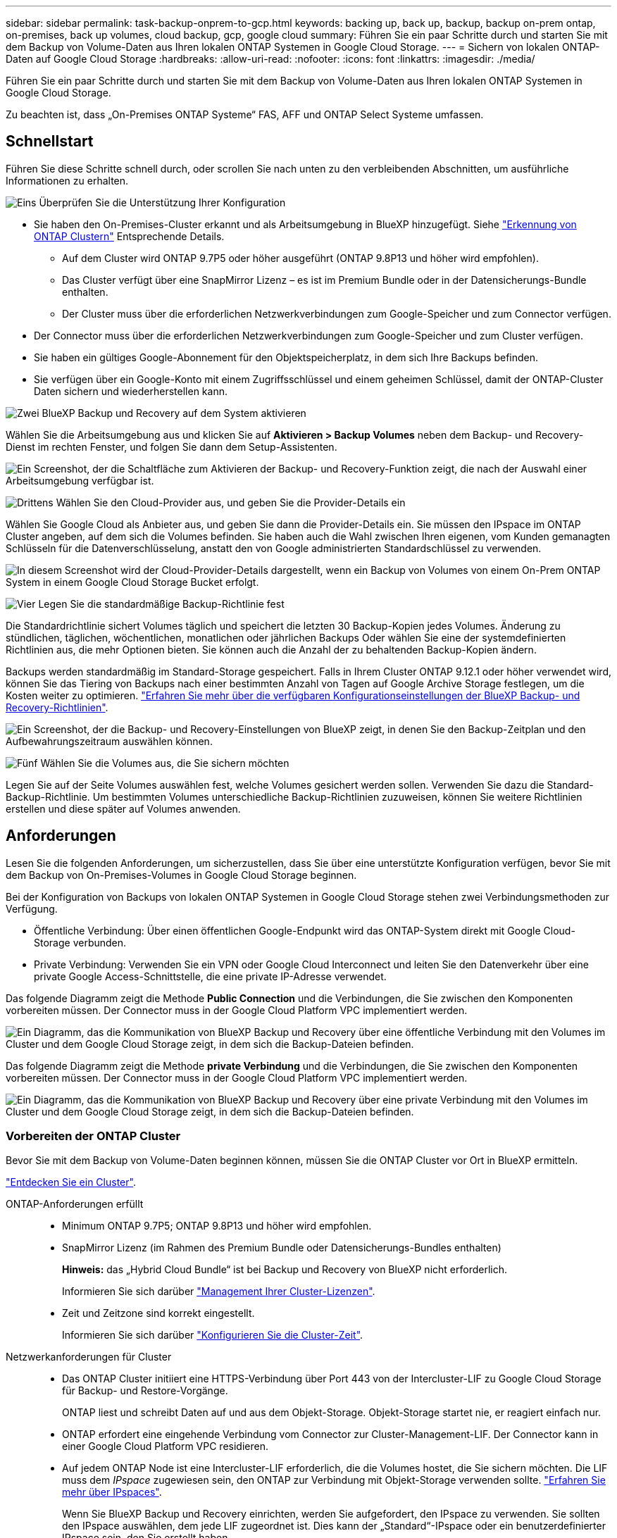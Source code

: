 ---
sidebar: sidebar 
permalink: task-backup-onprem-to-gcp.html 
keywords: backing up, back up, backup, backup on-prem ontap, on-premises, back up volumes, cloud backup, gcp, google cloud 
summary: Führen Sie ein paar Schritte durch und starten Sie mit dem Backup von Volume-Daten aus Ihren lokalen ONTAP Systemen in Google Cloud Storage. 
---
= Sichern von lokalen ONTAP-Daten auf Google Cloud Storage
:hardbreaks:
:allow-uri-read: 
:nofooter: 
:icons: font
:linkattrs: 
:imagesdir: ./media/


[role="lead"]
Führen Sie ein paar Schritte durch und starten Sie mit dem Backup von Volume-Daten aus Ihren lokalen ONTAP Systemen in Google Cloud Storage.

Zu beachten ist, dass „On-Premises ONTAP Systeme“ FAS, AFF und ONTAP Select Systeme umfassen.



== Schnellstart

Führen Sie diese Schritte schnell durch, oder scrollen Sie nach unten zu den verbleibenden Abschnitten, um ausführliche Informationen zu erhalten.

.image:https://raw.githubusercontent.com/NetAppDocs/common/main/media/number-1.png["Eins"] Überprüfen Sie die Unterstützung Ihrer Konfiguration
[role="quick-margin-list"]
* Sie haben den On-Premises-Cluster erkannt und als Arbeitsumgebung in BlueXP hinzugefügt. Siehe https://docs.netapp.com/us-en/cloud-manager-ontap-onprem/task-discovering-ontap.html["Erkennung von ONTAP Clustern"^] Entsprechende Details.
+
** Auf dem Cluster wird ONTAP 9.7P5 oder höher ausgeführt (ONTAP 9.8P13 und höher wird empfohlen).
** Das Cluster verfügt über eine SnapMirror Lizenz – es ist im Premium Bundle oder in der Datensicherungs-Bundle enthalten.
** Der Cluster muss über die erforderlichen Netzwerkverbindungen zum Google-Speicher und zum Connector verfügen.


* Der Connector muss über die erforderlichen Netzwerkverbindungen zum Google-Speicher und zum Cluster verfügen.
* Sie haben ein gültiges Google-Abonnement für den Objektspeicherplatz, in dem sich Ihre Backups befinden.
* Sie verfügen über ein Google-Konto mit einem Zugriffsschlüssel und einem geheimen Schlüssel, damit der ONTAP-Cluster Daten sichern und wiederherstellen kann.


.image:https://raw.githubusercontent.com/NetAppDocs/common/main/media/number-2.png["Zwei"] BlueXP Backup und Recovery auf dem System aktivieren
[role="quick-margin-para"]
Wählen Sie die Arbeitsumgebung aus und klicken Sie auf *Aktivieren > Backup Volumes* neben dem Backup- und Recovery-Dienst im rechten Fenster, und folgen Sie dann dem Setup-Assistenten.

[role="quick-margin-para"]
image:screenshot_backup_onprem_enable.png["Ein Screenshot, der die Schaltfläche zum Aktivieren der Backup- und Recovery-Funktion zeigt, die nach der Auswahl einer Arbeitsumgebung verfügbar ist."]

.image:https://raw.githubusercontent.com/NetAppDocs/common/main/media/number-3.png["Drittens"] Wählen Sie den Cloud-Provider aus, und geben Sie die Provider-Details ein
[role="quick-margin-para"]
Wählen Sie Google Cloud als Anbieter aus, und geben Sie dann die Provider-Details ein. Sie müssen den IPspace im ONTAP Cluster angeben, auf dem sich die Volumes befinden. Sie haben auch die Wahl zwischen Ihren eigenen, vom Kunden gemanagten Schlüsseln für die Datenverschlüsselung, anstatt den von Google administrierten Standardschlüssel zu verwenden.

[role="quick-margin-para"]
image:screenshot_backup_onprem_to_google.png["In diesem Screenshot wird der Cloud-Provider-Details dargestellt, wenn ein Backup von Volumes von einem On-Prem ONTAP System in einem Google Cloud Storage Bucket erfolgt."]

.image:https://raw.githubusercontent.com/NetAppDocs/common/main/media/number-4.png["Vier"] Legen Sie die standardmäßige Backup-Richtlinie fest
[role="quick-margin-para"]
Die Standardrichtlinie sichert Volumes täglich und speichert die letzten 30 Backup-Kopien jedes Volumes. Änderung zu stündlichen, täglichen, wöchentlichen, monatlichen oder jährlichen Backups Oder wählen Sie eine der systemdefinierten Richtlinien aus, die mehr Optionen bieten. Sie können auch die Anzahl der zu behaltenden Backup-Kopien ändern.

[role="quick-margin-para"]
Backups werden standardmäßig im Standard-Storage gespeichert. Falls in Ihrem Cluster ONTAP 9.12.1 oder höher verwendet wird, können Sie das Tiering von Backups nach einer bestimmten Anzahl von Tagen auf Google Archive Storage festlegen, um die Kosten weiter zu optimieren. link:concept-cloud-backup-policies.html["Erfahren Sie mehr über die verfügbaren Konfigurationseinstellungen der BlueXP Backup- und Recovery-Richtlinien"^].

[role="quick-margin-para"]
image:screenshot_backup_policy_gcp.png["Ein Screenshot, der die Backup- und Recovery-Einstellungen von BlueXP zeigt, in denen Sie den Backup-Zeitplan und den Aufbewahrungszeitraum auswählen können."]

.image:https://raw.githubusercontent.com/NetAppDocs/common/main/media/number-5.png["Fünf"] Wählen Sie die Volumes aus, die Sie sichern möchten
[role="quick-margin-para"]
Legen Sie auf der Seite Volumes auswählen fest, welche Volumes gesichert werden sollen. Verwenden Sie dazu die Standard-Backup-Richtlinie. Um bestimmten Volumes unterschiedliche Backup-Richtlinien zuzuweisen, können Sie weitere Richtlinien erstellen und diese später auf Volumes anwenden.



== Anforderungen

Lesen Sie die folgenden Anforderungen, um sicherzustellen, dass Sie über eine unterstützte Konfiguration verfügen, bevor Sie mit dem Backup von On-Premises-Volumes in Google Cloud Storage beginnen.

Bei der Konfiguration von Backups von lokalen ONTAP Systemen in Google Cloud Storage stehen zwei Verbindungsmethoden zur Verfügung.

* Öffentliche Verbindung: Über einen öffentlichen Google-Endpunkt wird das ONTAP-System direkt mit Google Cloud-Storage verbunden.
* Private Verbindung: Verwenden Sie ein VPN oder Google Cloud Interconnect und leiten Sie den Datenverkehr über eine private Google Access-Schnittstelle, die eine private IP-Adresse verwendet.


Das folgende Diagramm zeigt die Methode *Public Connection* und die Verbindungen, die Sie zwischen den Komponenten vorbereiten müssen. Der Connector muss in der Google Cloud Platform VPC implementiert werden.

image:diagram_cloud_backup_onprem_gcp_public.png["Ein Diagramm, das die Kommunikation von BlueXP Backup und Recovery über eine öffentliche Verbindung mit den Volumes im Cluster und dem Google Cloud Storage zeigt, in dem sich die Backup-Dateien befinden."]

Das folgende Diagramm zeigt die Methode *private Verbindung* und die Verbindungen, die Sie zwischen den Komponenten vorbereiten müssen. Der Connector muss in der Google Cloud Platform VPC implementiert werden.

image:diagram_cloud_backup_onprem_gcp_private.png["Ein Diagramm, das die Kommunikation von BlueXP Backup und Recovery über eine private Verbindung mit den Volumes im Cluster und dem Google Cloud Storage zeigt, in dem sich die Backup-Dateien befinden."]



=== Vorbereiten der ONTAP Cluster

Bevor Sie mit dem Backup von Volume-Daten beginnen können, müssen Sie die ONTAP Cluster vor Ort in BlueXP ermitteln.

https://docs.netapp.com/us-en/cloud-manager-ontap-onprem/task-discovering-ontap.html["Entdecken Sie ein Cluster"^].

ONTAP-Anforderungen erfüllt::
+
--
* Minimum ONTAP 9.7P5; ONTAP 9.8P13 und höher wird empfohlen.
* SnapMirror Lizenz (im Rahmen des Premium Bundle oder Datensicherungs-Bundles enthalten)
+
*Hinweis:* das „Hybrid Cloud Bundle“ ist bei Backup und Recovery von BlueXP nicht erforderlich.

+
Informieren Sie sich darüber https://docs.netapp.com/us-en/ontap/system-admin/manage-licenses-concept.html["Management Ihrer Cluster-Lizenzen"^].

* Zeit und Zeitzone sind korrekt eingestellt.
+
Informieren Sie sich darüber https://docs.netapp.com/us-en/ontap/system-admin/manage-cluster-time-concept.html["Konfigurieren Sie die Cluster-Zeit"^].



--
Netzwerkanforderungen für Cluster::
+
--
* Das ONTAP Cluster initiiert eine HTTPS-Verbindung über Port 443 von der Intercluster-LIF zu Google Cloud Storage für Backup- und Restore-Vorgänge.
+
ONTAP liest und schreibt Daten auf und aus dem Objekt-Storage. Objekt-Storage startet nie, er reagiert einfach nur.

* ONTAP erfordert eine eingehende Verbindung vom Connector zur Cluster-Management-LIF. Der Connector kann in einer Google Cloud Platform VPC residieren.
* Auf jedem ONTAP Node ist eine Intercluster-LIF erforderlich, die die Volumes hostet, die Sie sichern möchten. Die LIF muss dem _IPspace_ zugewiesen sein, den ONTAP zur Verbindung mit Objekt-Storage verwenden sollte. https://docs.netapp.com/us-en/ontap/networking/standard_properties_of_ipspaces.html["Erfahren Sie mehr über IPspaces"^].
+
Wenn Sie BlueXP Backup und Recovery einrichten, werden Sie aufgefordert, den IPspace zu verwenden. Sie sollten den IPspace auswählen, dem jede LIF zugeordnet ist. Dies kann der „Standard“-IPspace oder ein benutzerdefinierter IPspace sein, den Sie erstellt haben.

* Die Intercluster-LIFs der Nodes können auf den Objektspeicher zugreifen.
* DNS-Server wurden für die Storage-VM konfiguriert, auf der sich die Volumes befinden. Informieren Sie sich darüber https://docs.netapp.com/us-en/ontap/networking/configure_dns_services_auto.html["Konfigurieren Sie DNS-Services für die SVM"^].
+
Wenn Sie privaten Google Access oder Private Service Connect verwenden, stellen Sie sicher, dass Ihre DNS-Server so konfiguriert wurden, dass sie Punkt `storage.googleapis.com` An die richtige interne (private) IP-Adresse.

* Wenn Sie einen anderen IPspace als den Standard verwenden, müssen Sie möglicherweise eine statische Route erstellen, um Zugriff auf den Objekt-Storage zu erhalten.
* Aktualisieren Sie ggf. die Firewall-Regeln, um BlueXP Backup- und Recovery-Verbindungen von ONTAP zu Objekt-Storage über Port 443 und Datenverkehr der Namensauflösung von der Storage-VM zum DNS-Server über Port 53 (TCP/UDP) zu ermöglichen.


--




=== Erstellen oder Umschalten von Anschlüssen

Wenn Sie bereits einen Connector in Ihrer Google Cloud Platform VPC implementiert haben, sind Sie alle festgelegt. Falls nicht, müssen Sie an diesem Standort einen Connector erstellen, um ONTAP Daten in Google Cloud Storage zu sichern. Es kann kein Connector verwendet werden, der bei einem anderen Cloud-Provider oder vor Ort implementiert wird.

* https://docs.netapp.com/us-en/cloud-manager-setup-admin/concept-connectors.html["Erfahren Sie mehr über Steckverbinder"^]
* https://docs.netapp.com/us-en/cloud-manager-setup-admin/task-quick-start-connector-google.html["Installieren eines Steckers in GCP"^]




=== Vorbereiten der Vernetzung für den Connector

Stellen Sie sicher, dass der Connector über die erforderlichen Netzwerkverbindungen verfügt.

.Schritte
. Stellen Sie sicher, dass das Netzwerk, in dem der Connector installiert ist, folgende Verbindungen ermöglicht:
+
** Eine HTTPS-Verbindung über Port 443 zum BlueXP Backup- und Recovery-Service und zu Ihrem Google Cloud Storage (https://docs.netapp.com/us-en/cloud-manager-setup-admin/task-set-up-networking-google.html#endpoints-contacted-for-day-to-day-operations["Siehe die Liste der Endpunkte"^])
** Eine HTTPS-Verbindung über Port 443 an Ihre ONTAP-Cluster-Management-LIF


. Aktivieren Sie den privaten Google-Zugang (oder Private Service Connect) im Subnetz, in dem Sie den Connector bereitstellen möchten. https://cloud.google.com/vpc/docs/configure-private-google-access["Privater Zugriff Auf Google"^] Oder https://cloud.google.com/vpc/docs/configure-private-service-connect-apis#on-premises["Private Service Connect"^] Sind erforderlich, wenn Sie eine direkte Verbindung von Ihrem ONTAP Cluster zur VPC haben und Sie die Kommunikation zwischen dem Connector und Google Cloud Storage in Ihrem virtuellen privaten Netzwerk (eine *private* Verbindung) wünschen.
+
Befolgen Sie die Anweisungen von Google, um diese privaten Zugangsoptionen einzurichten. Stellen Sie sicher, dass Ihre DNS-Server so konfiguriert wurden `www.googleapis.com` Und `storage.googleapis.com` An die korrekten internen (privaten) IP-Adressen.





=== Überprüfen oder Hinzufügen von Berechtigungen zum Konnektor

Um die „Suchen & Wiederherstellen“-Funktion von BlueXP für Backup und Recovery nutzen zu können, müssen Sie in der Rolle für den Connector bestimmte Berechtigungen besitzen, damit dieser auf den Google Cloud BigQuery Service zugreifen kann. Lesen Sie die unten stehenden Berechtigungen, und befolgen Sie die Schritte, wenn Sie die Richtlinie ändern müssen.

.Schritte
. Im https://console.cloud.google.com["Google Cloud Console"^], Gehen Sie zur Seite *Rollen*.
. Wählen Sie in der Dropdown-Liste oben auf der Seite das Projekt oder die Organisation aus, das die Rolle enthält, die Sie bearbeiten möchten.
. Klicken Sie auf eine benutzerdefinierte Rolle.
. Klicken Sie auf *Rolle bearbeiten*, um die Berechtigungen der Rolle zu aktualisieren.
. Klicken Sie auf *Berechtigungen hinzufügen*, um der Rolle folgende neue Berechtigungen hinzuzufügen.
+
[source, json]
----
bigquery.jobs.get
bigquery.jobs.list
bigquery.jobs.listAll
bigquery.datasets.create
bigquery.datasets.get
bigquery.jobs.create
bigquery.tables.get
bigquery.tables.getData
bigquery.tables.list
bigquery.tables.create
----
. Klicken Sie auf *Aktualisieren*, um die bearbeitete Rolle zu speichern.




=== Google Cloud Storage wird für Backups vorbereitet

Wenn Sie ein Backup einrichten, müssen Sie Storage-Zugriffschlüssel für ein Servicekonto mit bestimmten Berechtigungen bereitstellen. Ein Servicekonto ermöglicht BlueXP Backup und Recovery für Authentifizierung und Zugriff auf Cloud Storage Buckets, die für das Speichern von Backups verwendet werden. Die Schlüssel sind erforderlich, damit Google Cloud Storage weiß, wer die Anfrage stellt.

.Schritte
. Im https://console.cloud.google.com["Google Cloud Console"^], Gehen Sie zur Seite *Rollen*.
. https://cloud.google.com/iam/docs/creating-custom-roles#creating_a_custom_role["Erstellen Sie eine neue Rolle"^] Mit folgenden Berechtigungen:
+
[source, json]
----
storage.buckets.create
storage.buckets.delete
storage.buckets.get
storage.buckets.list
storage.buckets.update
storage.buckets.getIamPolicy
storage.multipartUploads.create
storage.objects.create
storage.objects.delete
storage.objects.get
storage.objects.list
storage.objects.update
----
. In der Google Cloud Konsole https://console.cloud.google.com/iam-admin/serviceaccounts["Rufen Sie die Seite Servicekonten auf"^].
. Wählen Sie Ihr Cloud-Projekt aus.
. Klicken Sie auf *Servicekonto erstellen* und geben Sie die erforderlichen Informationen an:
+
.. *Service Account Details*: Geben Sie einen Namen und eine Beschreibung ein.
.. *Bewilligung dieses Servicekontos Zugriff auf Projekt*: Wählen Sie die benutzerdefinierte Rolle aus, die Sie gerade erstellt haben.
.. Klicken Sie Auf *Fertig*.


. Gehen Sie zu https://console.cloud.google.com/storage/settings["GCP-Speichereinstellungen"^] Außerdem Zugriffsschlüssel für das Servicekonto erstellen:
+
.. Wählen Sie ein Projekt aus, und klicken Sie auf *Interoperabilität*. Falls Sie dies noch nicht getan haben, klicken Sie auf *Interoperabilitätszugriff aktivieren*.
.. Klicken Sie unter *Zugriffsschlüssel für Servicekonten* auf *Schlüssel für ein Servicekonto erstellen*, wählen Sie das gerade erstellte Servicekonto aus und klicken Sie auf *Schlüssel erstellen*.
+
Beim Konfigurieren des Backup-Service müssen Sie die Schlüssel zu einem späteren Zeitpunkt in BlueXP Backup und Recovery eingeben.







==== Nutzung von vom Kunden gemanagten Verschlüsselungsschlüsseln (CMEK)

Sie können Ihre eigenen, von Kunden gemanagten Schlüssel zur Datenverschlüsselung verwenden, statt die von Google standardmäßig gemanagten Verschlüsselungsschlüssel zu verwenden. Sowohl regionsübergreifende als auch projektübergreifende Schlüssel werden unterstützt, sodass Sie ein Projekt für einen Bucket auswählen können, der sich vom Projekt des CMEK-Schlüssels unterscheidet. Wenn Sie planen, Ihre eigenen kundenverwalteten Schlüssel zu verwenden:

* Sie benötigen den Schlüsselring und den Schlüsselnamen, damit Sie diese Informationen im Aktivierungsassistenten hinzufügen können. https://cloud.google.com/kms/docs/cmek["Erfahren Sie mehr über vom Kunden verwaltete Verschlüsselungsschlüssel"^].
* Sie müssen überprüfen, ob diese erforderlichen Berechtigungen in der Rolle für den Connector enthalten sind:
+
[source, json]
----
cloudkms.cryptoKeys.get
cloudkms.cryptoKeys.getIamPolicy
cloudkms.cryptoKeys.list
cloudkms.cryptoKeys.setIamPolicy
cloudkms.keyRings.get
cloudkms.keyRings.getIamPolicy
cloudkms.keyRings.list
cloudkms.keyRings.setIamPolicy
----
* Sie müssen überprüfen, ob die Google API „Cloud Key Management Service (KMS)“ in Ihrem Projekt aktiviert ist. Siehe https://cloud.google.com/apis/docs/getting-started#enabling_apis["Google Cloud-Dokumentation: Aktivieren von APIs"] Entsprechende Details.


*CMEK-Überlegungen:*

* Sowohl HSM (Hardware-Backed) als auch Software-generierte Schlüssel werden unterstützt.
* Es werden sowohl neu erstellte als auch importierte Cloud KMS-Schlüssel unterstützt.
* Es werden nur regionale Schlüssel unterstützt, globale Schlüssel werden nicht unterstützt.
* Derzeit wird nur der Zweck „symmetrische Verschlüsselung/Entschlüsselung“ unterstützt.
* Der dem Storage-Konto zugeordnete Service-Agent wird der IAM-Rolle „CryptoKey Encrypter/Decrypter (Rollen/Cloudkms.cryptoKeyEncrypterDecrypter)“ von BlueXP Backup und Recovery zugewiesen.




=== Lizenzanforderungen prüfen

* Bevor Sie BlueXP Backup und Recovery für Ihr Cluster aktivieren können, müssen Sie entweder ein PAYGO-Angebot (Pay-as-you-go) für BlueXP Marketplace von Google abonnieren oder eine BYOL-Lizenz für BlueXP Backup und Recovery von NetApp erwerben und aktivieren. Diese Lizenzen sind für Ihr Konto und können für mehrere Systeme verwendet werden.
+
** Für die BlueXP PAYGO-Lizenzierung für Backup und Recovery benötigen Sie ein Abonnement des https://console.cloud.google.com/marketplace/details/netapp-cloudmanager/cloud-manager?supportedpurview=project["Google"^] BlueXP Marketplace Angebot zur Nutzung von BlueXP Backup und Recovery Die Abrechnung für BlueXP Backup und Recovery erfolgt über dieses Abonnement.
** Für die BYOL-Lizenzierung für BlueXP Backup und Recovery benötigen Sie die Seriennummer von NetApp, anhand derer Sie den Service für die Dauer und Kapazität der Lizenz nutzen können. link:task-licensing-cloud-backup.html#use-a-bluexp-backup-and-recovery-byol-license["Erfahren Sie, wie Sie Ihre BYOL-Lizenzen managen"].


* Sie benötigen ein Google-Abonnement für den Objekt-Speicherplatz, in dem Ihre Backups gespeichert werden.
+
Backups von On-Premises-Systemen in Google Cloud Storage lassen sich in allen Regionen erstellen https://cloud.netapp.com/cloud-volumes-global-regions["Wobei Cloud Volumes ONTAP unterstützt wird"^]. Sie geben die Region an, in der Backups beim Einrichten des Dienstes gespeichert werden sollen.





== BlueXP Backup und Recovery ermöglichen

BlueXP Backup und Recovery sind jederzeit möglich – direkt aus der lokalen Arbeitsumgebung.

.Schritte
. Wählen Sie in der Arbeitsfläche die Arbeitsumgebung aus und klicken Sie auf *Aktivieren > Backup Volumes* neben dem Backup- und Recovery-Service im rechten Fenster.
+
Wenn das Ziel von Google Cloud Storage für Ihre Backups als Arbeitsumgebung auf dem Canvas existiert, können Sie den Cluster auf die Google Cloud Storage Arbeitsumgebung ziehen, um den Setup-Assistenten zu starten.

+
image:screenshot_backup_onprem_enable.png["Ein Screenshot, der die Schaltfläche zum Aktivieren der Backup- und Recovery-Funktion zeigt, die nach der Auswahl einer Arbeitsumgebung verfügbar ist."]

. Wählen Sie Google Cloud als Anbieter und klicken Sie auf *Weiter*.
. Geben Sie die Provider-Daten ein und klicken Sie auf *Weiter*.
+
.. Das Google Cloud Projekt, an dem der Google Cloud Storage Bucket für Backups erstellt werden soll. (Das Projekt muss über ein Servicekonto verfügen, das über eine benutzerdefinierte Rolle mit spezifischen Berechtigungen verfügt. <<Google Cloud Storage wird für Backups vorbereitet,Wie hier beschrieben>>.)
.. Der Google-Zugriffsschlüssel und der geheime Schlüssel zum Speichern der Backups.
.. Der Google-Bereich, in dem die Backups gespeichert werden.
.. Der IPspace im ONTAP Cluster, in dem sich die Volumes, die Sie sichern möchten, befinden. Die Intercluster-LIFs für diesen IPspace müssen über Outbound-Internetzugang verfügen.
.. Unabhängig davon, ob Sie den von Google gemanagten Standardschlüssel verwenden oder Ihren eigenen, vom Kunden gemanagten Schlüssel zum Management der Verschlüsselung Ihrer Daten wählen möchten. Um einen CMEK zu verwenden, müssen Sie den Schlüsselring und den Schlüsselnamen haben. https://cloud.google.com/kms/docs/cmek["Erfahren Sie mehr über vom Kunden verwaltete Verschlüsselungsschlüssel"^].
+
image:screenshot_backup_onprem_to_google.png["In diesem Screenshot werden die Details des Cloud-Providers angezeigt, wenn ein Backup von Volumes aus einem lokalen Cluster in Google Cloud Storage erstellt wird."]



. Wenn Sie für Ihr Konto keine BlueXP Backup- und Recovery-Lizenz besitzen, werden Sie an dieser Stelle aufgefordert, die gewünschte Abrechnungsmethode auszuwählen. Sie können ein PAYGO-Angebot (Pay-as-you-go) für BlueXP Marketplace von Google (oder bei mehreren Abonnements eine davon auswählen) abonnieren oder eine BYOL-Lizenz für BlueXP Backup und Recovery von NetApp erwerben und aktivieren. link:task-licensing-cloud-backup.html["Erfahren Sie, wie Sie die BlueXP Backup- und Recovery-Lizenzierung einrichten."]
. Geben Sie die Backup Policy Details ein, die für Ihre Standard Policy verwendet werden, und klicken Sie auf *Weiter*. Sie können eine vorhandene Richtlinie auswählen oder eine neue Richtlinie erstellen, indem Sie in den einzelnen Abschnitten Ihre Auswahl eingeben:
+
.. Geben Sie den Namen für die Standardrichtlinie ein. Sie müssen den Namen nicht ändern.
.. Legen Sie den Backup-Zeitplan fest und wählen Sie die Anzahl der zu behaltenden Backups aus. link:concept-ontap-backup-to-cloud.html#customizable-backup-schedule-and-retention-settings["Die Liste der vorhandenen Richtlinien, die Sie auswählen können, wird angezeigt"^].
.. Bei Verwendung von ONTAP 9.12.1 oder neuer können Sie Backups nach einer bestimmten Anzahl von Tagen im Archiv-Storage Tiering zuweisen, um die Kosten weiter zu optimieren. link:concept-cloud-backup-policies.html["Erfahren Sie mehr über die verfügbaren Konfigurationseinstellungen der BlueXP Backup- und Recovery-Richtlinien"^].
+
image:screenshot_backup_policy_gcp.png["Ein Screenshot, der die BlueXP Backup- und Recovery-Einstellungen zeigt, in denen Sie Ihren Backup-Zeitplan und den Aufbewahrungszeitraum wählen können."]



. Wählen Sie auf der Seite Volumes auswählen die Volumes aus, für die ein Backup mit der definierten Backup-Richtlinie gesichert werden soll. Falls Sie bestimmten Volumes unterschiedliche Backup-Richtlinien zuweisen möchten, können Sie später zusätzliche Richtlinien erstellen und auf diese Volumes anwenden.
+
** Um alle bestehenden Volumes und Volumes zu sichern, die in der Zukunft hinzugefügt wurden, markieren Sie das Kontrollkästchen „Alle bestehenden und zukünftigen Volumen sichern...“. Wir empfehlen diese Option, damit alle Ihre Volumes gesichert werden und Sie nie vergessen müssen, Backups für neue Volumes zu aktivieren.
** Um nur vorhandene Volumes zu sichern, aktivieren Sie das Kontrollkästchen in der Titelzeile (image:button_backup_all_volumes.png[""]).
** Um einzelne Volumes zu sichern, aktivieren Sie das Kontrollkästchen für jedes Volume (image:button_backup_1_volume.png[""]).
+
image:screenshot_backup_select_volumes.png["Ein Screenshot, wie die Volumes ausgewählt werden, die gesichert werden."]

** Wenn es lokale Snapshot-Kopien für Lese-/Schreib-Volumes in dieser Arbeitsumgebung gibt, die dem Backup-Schedule-Label entsprechen, das Sie gerade für diese Arbeitsumgebung ausgewählt haben (z. B. täglich, wöchentlich usw.), wird eine zusätzliche Eingabeaufforderung angezeigt: „Export vorhandener Snapshot Kopien in Objekt-Storage als Backup-Kopien“. Aktivieren Sie dieses Kontrollkästchen, wenn alle historischen Snapshots als Backup-Dateien in Objekt-Storage kopiert werden sollen, um sicherzustellen, dass die umfassendste Sicherung für Ihre Volumes gewährleistet ist.


. Klicken Sie auf *Backup aktivieren*, und BlueXP Backup und Recovery beginnt mit der Erstellung der ersten Backups Ihrer Volumes.


.Ergebnis
Ein Google Cloud Storage-Bucket wird automatisch in dem Servicekonto erstellt, das durch den von Ihnen eingegebenen Zugriffsschlüssel und den geheimen Schlüssel von Google angegeben wird und die Backup-Dateien dort gespeichert sind. Das Dashboard für Volume Backup wird angezeigt, sodass Sie den Status der Backups überwachen können. Sie können den Status von Backup- und Wiederherstellungsjobs auch mit dem überwachen link:task-monitor-backup-jobs.html["Fenster Job-Überwachung"^].



== Was kommt als Nächstes?

* Das können Sie link:task-manage-backups-ontap.html["Management von Backup Files und Backup-Richtlinien"^]. Dies umfasst das Starten und Stoppen von Backups, das Löschen von Backups, das Hinzufügen und Ändern des Backup-Zeitplans und vieles mehr.
* Das können Sie link:task-manage-backup-settings-ontap.html["Management von Backup-Einstellungen auf Cluster-Ebene"^]. Dies umfasst die Änderung der Storage-Schlüssel, die ONTAP für den Zugriff auf den Cloud-Storage verwendet, die Änderung der verfügbaren Netzwerkbandbreite für das Hochladen von Backups in den Objekt-Storage, die Änderung der automatischen Backup-Einstellung für zukünftige Volumes und vieles mehr.
* Das können Sie auch link:task-restore-backups-ontap.html["Wiederherstellung von Volumes, Ordnern oder einzelnen Dateien aus einer Sicherungsdatei"^] Einem Cloud Volumes ONTAP System in Google oder einem lokalen ONTAP System übertragen.

